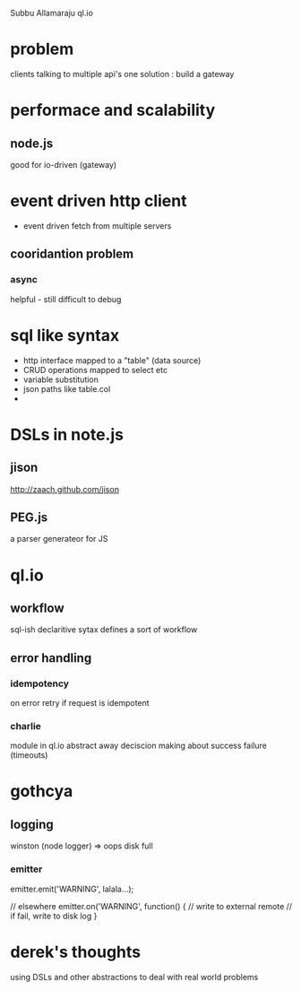 Subbu Allamaraju
ql.io


* problem
  clients talking to multiple api's
  one solution : build a gateway

* performace and scalability
** node.js
   good for io-driven (gateway)


* event driven http client
  - event driven fetch from multiple servers
** cooridantion problem
*** async 
    helpful - still difficult to debug

* sql like syntax
  - http interface mapped to a "table" (data source)
  - CRUD operations mapped to select etc
  - variable substitution
  - json paths like table.col
  - 

* DSLs in note.js
** jison
   http://zaach.github.com/jison
** PEG.js
   a parser generateor for JS
   
* ql.io 
** workflow
   sql-ish declaritive sytax defines a sort of workflow
** error handling
*** idempotency
    on error retry if request is idempotent
*** charlie
    module in ql.io
    abstract away deciscion making about success failure
    (timeouts)

* gothcya
** logging
   winston (node logger) => oops disk full
*** emitter
#+BEGIN javascript
    emitter.emit('WARNING', lalala...);
    
    // elsewhere
    emitter.on('WARNING', function() {
    // write to external remote
    // if fail, write to disk log 
    }
#+END

* derek's thoughts
  using DSLs and other abstractions to deal with real world problems

